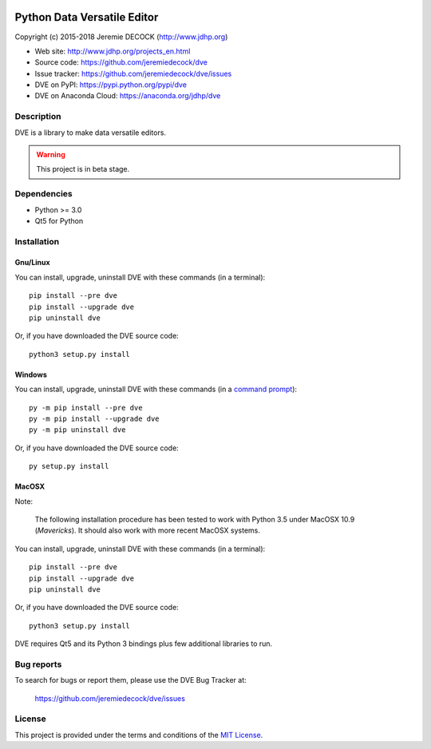 .. image:: https://travis-ci.org/jeremiedecock/dve.svg?branch=master
    :target: https://travis-ci.org/jeremiedecock/dve

============================
Python Data Versatile Editor
============================

Copyright (c) 2015-2018 Jeremie DECOCK (http://www.jdhp.org)

* Web site: http://www.jdhp.org/projects_en.html
* Source code: https://github.com/jeremiedecock/dve
* Issue tracker: https://github.com/jeremiedecock/dve/issues
* DVE on PyPI: https://pypi.python.org/pypi/dve
* DVE on Anaconda Cloud: https://anaconda.org/jdhp/dve


Description
===========

DVE is a library to make data versatile editors.

.. warning::

    This project is in beta stage.


Dependencies
============

- Python >= 3.0
- Qt5 for Python


.. _install:

Installation
============

Gnu/Linux
---------

You can install, upgrade, uninstall DVE with these commands (in a
terminal)::

    pip install --pre dve
    pip install --upgrade dve
    pip uninstall dve

Or, if you have downloaded the DVE source code::

    python3 setup.py install

.. There's also a package for Debian/Ubuntu::
.. 
..     sudo apt-get install dve

Windows
-------

.. Note:
.. 
..     The following installation procedure has been tested to work with Python
..     3.4 under Windows 7.
..     It should also work with recent Windows systems.

You can install, upgrade, uninstall DVE with these commands (in a
`command prompt`_)::

    py -m pip install --pre dve
    py -m pip install --upgrade dve
    py -m pip uninstall dve

Or, if you have downloaded the DVE source code::

    py setup.py install

MacOSX
-------

Note:

    The following installation procedure has been tested to work with Python
    3.5 under MacOSX 10.9 (*Mavericks*).
    It should also work with more recent MacOSX systems.

You can install, upgrade, uninstall DVE with these commands (in a
terminal)::

    pip install --pre dve
    pip install --upgrade dve
    pip uninstall dve

Or, if you have downloaded the DVE source code::

    python3 setup.py install

DVE requires Qt5 and its Python 3 bindings plus few additional
libraries to run.

.. These dependencies can be installed using MacPorts::
.. 
..     port install gtk3
..     port install py35-gobject3
..     port install py35-matplotlib

.. or with Hombrew::
.. 
..     brew install gtk+3
..     brew install pygobject3


Bug reports
===========

To search for bugs or report them, please use the DVE Bug Tracker at:

    https://github.com/jeremiedecock/dve/issues


License
=======

This project is provided under the terms and conditions of the
`MIT License`_.

.. _MIT License: http://opensource.org/licenses/MIT
.. _DVE: https://github.com/jeremiedecock/dve
.. _command prompt: https://en.wikipedia.org/wiki/Cmd.exe

